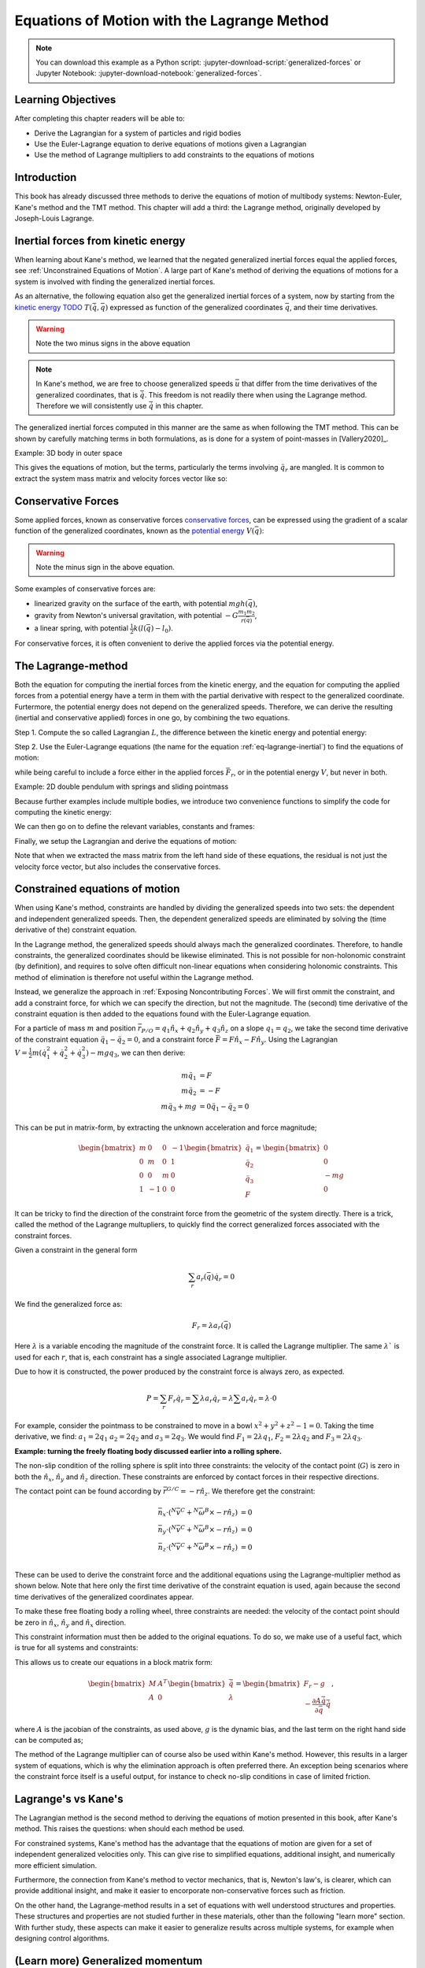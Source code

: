 ============================================
Equations of Motion with the Lagrange Method
============================================

.. note::

   You can download this example as a Python script:
   :jupyter-download-script:`generalized-forces` or Jupyter Notebook:
   :jupyter-download-notebook:`generalized-forces`.

.. jupyter-execute::

   import sympy as sm
   import sympy.physics.mechanics as me
   me.init_vprinting(use_latex='mathjax')

.. container:: invisible

   .. jupyter-execute::

      class ReferenceFrame(me.ReferenceFrame):

          def __init__(self, *args, **kwargs):

              kwargs.pop('latexs', None)

              lab = args[0].lower()
              tex = r'\hat{{{}}}_{}'

              super(ReferenceFrame, self).__init__(*args,
                                                   latexs=(tex.format(lab, 'x'),
                                                           tex.format(lab, 'y'),
                                                           tex.format(lab, 'z')),
                                                   **kwargs)
      me.ReferenceFrame = ReferenceFrame

Learning Objectives
===================

After completing this chapter readers will be able to:

- Derive the Lagrangian for a system of particles and rigid bodies
- Use the Euler-Lagrange equation to derive equations of motions given a Lagrangian
- Use the method of Lagrange multipliers to add constraints to the equations of motions

Introduction
============

This book has already discussed three methods to derive the equations
of motion of multibody systems: Newton-Euler, Kane's method and the TMT
method. This chapter will add a third: the Lagrange method, originally 
developed by Joseph-Louis Lagrange.



Inertial forces from kinetic energy
===================================

When learning about Kane's method, we learned that the negated generalized inertial
forces equal the applied forces, see :ref:`Unconstrained Equations of Motion`.
A large part of Kane's method of deriving the equations of motions for a 
system is involved with finding the generalized inertial forces.

As an alternative, the following equation also get the generalized inertial forces of a
system, now by starting from the `kinetic energy TODO`_ :math:`T(\dot{\bar{q}}, \bar{q})`
expressed as function of the generalized coordinates :math:`\bar{q}`, and 
their time derivatives.

.. _`kinetic energy TODO`: https://en.wikipedia.org/wiki/Work_in_process


.. math::
  :label: eq-lagrange-inertial

   -\bar{F}^*_r = \frac{\mathrm{d}}{\mathrm{d}t}\left(\frac{\partial T}{\partial u_r}
        \right) - \frac{\partial T}{\partial q_r}

.. warning:: Note the two minus signs in the above equation

.. note::

   In Kane's method, we are free to choose generalized speeds :math:`\bar{u}` that differ from
   the time derivatives of the generalized coordinates, that is :math:`\dot{\bar{q}}`. This
   freedom is not readily there when using the Lagrange method. Therefore we will consistently use
   :math:`\dot{\bar{q}}` in this chapter.

The generalized inertial forces computed in this manner are the same as when following
the TMT method. This can be shown by carefully matching terms in both formulations, as
is done for a system of point-masses in [Vallery2020]_.

Example: 3D body in outer space

.. jupyter-execute::

   # Setting up reference frames
   psi,theta, phi, x, y, z = me.dynamicsymbols('psi theta phi x y z')
   N = me.ReferenceFrame('N')
   B = me.ReferenceFrame('B')
   B.orient_body_fixed(N, (psi, theta, phi), 'zxy')

   # Mass and inertia
   m, Ixx, Iyy, Izz = sm.symbols('M, I_{xx}, I_{yy}, I_{zz}')
   I_B = me.inertia(B, Ixx, Iyy, Izz)

   # Kinematics and kinetic energy

   omega_B = B.ang_vel_in(N)
   r_com = x*N.x + y*N.y + z*N.z
   v_com = r_com.dt(N)
   T = omega_B.dot(I_B.dot(omega_B))/2 + m*v_com.dot(v_com)/2

   # Euler-Lagrange equation

   t = me.dynamicsymbols._t
   q = sm.Matrix([psi, theta, phi, x, y, z])
   qdot = q.diff(t)
   qddot = qdot.diff(t)
   p = sm.Matrix([T]).jacobian(qdot).transpose()
   g = -sm.Matrix([T]).jacobian(q).transpose()
   left_hand_side = p.diff(t) + g


This gives the equations of motion, but the terms, particularly the terms
involving :math:`\ddot{q}_r` are mangled. It is common to extract the system
mass matrix and velocity forces vector like so:

.. jupyter-execute::

   mass_matrix = left_hand_side.jacobian(qddot)
   dynamic_bias = left_hand_side - mass_matrix*qddot


Conservative Forces
===================

Some applied forces, known as conservative forces `conservative forces`_, can
be expressed using the gradient of a scalar function of the generalized coordinates,
known as the `potential energy`_ :math:`V(\bar{q})`:

.. math::
   :label: eq-potential-energy

   \bar{F}_r = -\frac{\partial V}{\partial q_r}

.. warning:: Note the minus sign in the above equation.

.. _`conservative forces`: https://en.wikipedia.org/wiki/Conservative_force
.. _`potential energy`: https://en.wikipedia.org/wiki/Potential_energy

Some examples of conservative forces are:

* linearized gravity on the surface of the earth, with potential :math:`m g h(\bar{q})`,
* gravity from Newton's universal gravitation, with potential :math:`-G \frac{m_1m_2}{r(\bar{q})}`,
* a linear spring, with potential :math:`\frac{1}{2}k(l(\bar{q}) - l_0)`.

For conservative forces, it is often convenient to derive the applied forces via 
the potential energy.


The Lagrange-method
===================

Both the equation for computing the inertial forces from the kinetic energy, and 
the equation for computing the applied forces from a potential energy have a term
in them with the partial derivative with respect to the generalized coordinate. 
Furtermore, the potential energy does not depend on the generalized speeds. 
Therefore, we can derive the resulting (inertial and conservative applied) forces
in one go, by combining the two equations.

Step 1. Compute the so called Lagrangian :math:`L`, the difference between the 
kinetic energy and potential energy:

.. math::
   :label: eq-lagrangian

   L = T - V

Step 2. Use the Euler-Lagrange equations (the name for the equation 
:ref:`eq-lagrange-inertial`) to find the equations of motion:

.. math::
   :label: eq-euler-lagrange

   \frac{\mathrm{d}}{\mathrm{d}t}\left(\frac{\partial L}{\partial u_r}
       \right) - \frac{\partial L}{\partial q_r} = \bar{F}_r,
    
while being careful to include a force either in the applied forces 
:math:`\bar{F}_r`, or in the potential energy :math:`V`, but never
in both.


Example: 2D double pendulum with springs and sliding pointmass

Because further examples include multiple bodies, we introduce two convenience functions to
simplify the code for computing the kinetic energy:

.. jupyter-execute::

   def squarednorm(a):
       return a.dot(a)

   def quadraticform(I, v):
       return v.dot(I.dot(v))

We can then go on to define the relevant variables, constants and frames:

.. jupyter-execute::

   m, g, kt, kl, l = sm.symbols('m, g, k_t, k_l, l')
   q1, q2, q3 = me.dynamicsymbols('q1, q2, q3')

   N = me.ReferenceFrame('N')
   A = me.ReferenceFrame('A')
   B = me.ReferenceFrame('B')

   A.orient_axis(N, q1, N.z)
   B.orient_axis(A, q2, A.x)

   O = me.Point('O')
   Ao = me.Point('A_O')
   Bo = me.Point('B_O')
   Q = me.Point('Q')

   Ao.set_pos(O, l/2*A.x)
   Bo.set_pos(O, l*A.x)
   Q.set_pos(Bo, q3*B.y)

   O.set_vel(N, 0)

   I = m*l**2/12
   I_A_Ao = I*me.outer(A.y, A.y) + I*me.outer(A.z, A.z)
   I_B_Bo = I*me.outer(B.x, B.x) + I*me.outer(B.z, B.z)

Finally, we setup the Lagrangian and derive the equations of motion:

.. jupyter-execute::

   t = sm.symbols('t')
   q = sm.Matrix([q1, q2, q3])
   qdot = q.diff(t)
   qddot = qdot.diff(t)

   T = m/2*(squarednorm(Ao.vel(N)) + squarednorm(Bo.vel(N)) + squarednorm(Q.vel(N))) + 1/2*(
       quadraticform(I_A_Ao, A.ang_vel_in(N)) + quadraticform(I_B_Bo, A.ang_vel_in(N))
   )
   V = m*g*(Ao.pos_from(O).dot(-N.x) + Bo.pos_from(O).dot(-N.x)) + kt/2*(q1**2) + kt/2*q2**2 + kl/2*q3**2

   L = sm.Matrix([T - V])
   lhs = L.jacobian(qdot).diff(t) - L.jacobian(q)
   M = lhs.transpose().jacobian(qddot)
   G = lhs.transpose() - M*qddot


Note that when we extracted the mass matrix from the left hand side of these
equations, the residual is not just the velocity force vector, but also
includes the conservative forces.



Constrained equations of motion
===============================

When using Kane's method, constraints are handled by dividing the generalized speeds into two sets:
the dependent and independent generalized speeds. Then, the dependent generalized speeds are eliminated 
by solving the (time derivative of the) constraint equation.

In the Lagrange method, the generalized speeds should always mach the generalized coordinates.
Therefore, to handle constraints, the generalized coordinates should be likewise eliminated. This
is not possible for non-holonomic constraint (by definition), and requires to solve often difficult
non-linear equations when considering holonomic constraints. This method of elimination is therefore
not useful within the Lagrange method.

Instead, we generalize the approach in :ref:`Exposing Noncontributing Forces`. We will first ommit the
constraint, and add a constraint force, for which we can specify the direction, but not the magnitude. 
The (second) time derivative of the constraint equation is then added to the equations found with the
Euler-Lagrange equation.

For a particle of mass :math:`m` and position :math:`\bar{r}_{P/O} = q_1 \hat{n}_x + q_2 \hat{n}_y + q_3\hat{n}_z` on a 
slope :math:`q_1 = q_2`, we take the second time derivative of the constraint equation :math:`\ddot{q_1} - \ddot{q_2} = 0`,
and a constraint force :math:`\bar{F} = F\hat{n}_x - F\hat{n}_y`. Using the Lagrangian 
:math:`V = \frac{1}{2}m(\dot{q}_1^2 + \dot{q}_2^2 + \dot{q}_3^2) - mgq_3`, we can then derive:

.. math::
    \begin{align*}
    m\ddot{q}_1 &= F\\
    m\ddot{q}_2 &= -F\\
    m\ddot{q}_3 + mg &= 0
    \ddot{q}_1 - \ddot{q}_2 = 0 
    \end{align*}

This can be put in matrix-form, by extracting the unknown acceleration and force magnitude;

.. math::
    \begin{bmatrix} m & 0 & 0 &-1 \\ 0 & m & 0 & 1 \\ 0 & 0 & m & 0 \\ 1 & -1 & 0 & 0\end{bmatrix}
    \begin{bmatrix} \ddot{q}_1 \\ \ddot{q}_2 \\ \ddot{q}_3 \\ F \end{bmatrix} = \begin{bmatrix} 0 \\ 0 \\ -mg \\ 0\end{bmatrix}


It can be tricky to find the direction of the constraint force from the geometric of the system directly.
There is a trick, called the method of the Lagrange multupliers, to quickly find the correct generalized
forces associated with the constraint forces. 

Given a constraint in the general form

.. math::

    \sum_r a_r(\bar{q}) \dot{q}_r = 0

We find the generalized force as:

.. math::

    F_r = \lambda a_r(\bar{q})

Here :math:`\lambda` is a variable encoding the magnitude of the constraint force. It is
called  the Lagrange multiplier. The same :math:`\lambda`` is used for each :math:`r`, that is, 
each constraint has a single associated Lagrange multiplier.

Due to how it is constructed, the power produced by the constraint force is always zero, as expected.

.. math::

    P = \sum_r F_r\dot{q}_r = \sum \lambda a_r\dot{q}_r  = \lambda \sum a_r\dot{q}_r = \lambda \cdot 0

For example, consider the pointmass to be constrained to move in a bowl :math:`x^2 + y^2 + z^2 -1 = 0`.
Taking the time derivative, we find: :math:`a_1 = 2q_1` :math:`a_2 = 2q_2` and :math:`a_3 = 2q_3`.
We would find :math:`F_1 = 2\lambda q_1`, :math:`F_2 = 2\lambda q_2` and :math:`F_3 = 2\lambda q_3`.


**Example: turning the freely floating body discussed earlier into a rolling sphere.**

The non-slip condition of the rolling sphere is split into three constraints: the velocity of
the contact point (:math:`G`) is zero in both the :math:`\hat{n}_x`, :math:`\hat{n}_y` and :math:`\hat{n}_z`
direction. These constraints are enforced by contact forces in their respective directions.

The contact point can be found according by :math:`\bar{r}^{G/C} = -r \hat{n}_z`. We therefore get the
constraint:

.. math::

    \begin{align*}
        \bar{n}_x\cdot ({}^N\bar{v}^C + {}^N\bar{\omega}^B \times -r\hat{n}_z) &= 0 \\
        \bar{n}_y\cdot ({}^N\bar{v}^C + {}^N\bar{\omega}^B \times -r\hat{n}_z) &= 0 \\
        \bar{n}_z\cdot ({}^N\bar{v}^C + {}^N\bar{\omega}^B \times -r\hat{n}_z) &= 0 \\
    \end{align*}

These can be used to derive the constraint force and the additional equations using the Lagrange-multiplier
method as shown below. Note that here only the first time derivative of the constraint equation is used, 
again because the second time derivatives of the generalized coordinates appear.

.. container:: invisible

    .. jupyter-execute::

        # Setting up reference frames
        psi,theta, phi, x, y, z = me.dynamicsymbols('psi theta phi x y z')
        N = me.ReferenceFrame('N')
        B = me.ReferenceFrame('B')
        B.orient_body_fixed(N, (psi, theta, phi), 'zxy')

        # Mass and inertia
        m, Ixx, Iyy, Izz = sm.symbols('M, I_{xx}, I_{yy}, I_{zz}')
        I_B = me.inertia(B, Ixx, Iyy, Izz)

        # Kinematics and kinetic energy

        omega_B = B.ang_vel_in(N)
        r_com = x*N.x + y*N.y + z*N.z
        v_com = r_com.dt(N)
        T = omega_B.dot(I_B.dot(omega_B))/2 + m*v_com.dot(v_com)/2

        # Euler-Lagrange equation

        t = me.dynamicsymbols._t
        q = sm.Matrix([psi, theta, phi, x, y, z])
        qdot = q.diff(t)
        qddot = qdot.diff(t)
        p = sm.Matrix([T]).jacobian(qdot).transpose()
        g = -sm.Matrix([T]).jacobian(q).transpose()
        left_hand_side = p.diff(t) + g
        mass_matrix = left_hand_side.jacobian(qddot)
        dynamic_bias = left_hand_side - mass_matrix*qddot

To make these free floating body a rolling wheel, three constraints are needed: the
velocity of the contact point should be zero in :math:`\hat{n}_x`, :math:`\hat{n}_y`
and :math:`\hat{n}_x` direction.

.. jupyter-execute::

    lambda1, lambda2, lambda3 = me.dynamicsymbols('lambda1, lambda2, lambda3') 
    constraint = (v_com + B.ang_vel_in(N).cross(-N.z)).to_matrix(N)
    A = constraint.jacobian(qdot)
    diff_constraint = constraint.diff(t)

This constraint information must then be added to the original equations. To do
so, we make use of a useful fact, which is true for all systems and constraints:

.. jupyter-execute::

    diff_constraint.jacobian(qddot) - A

This allows us to create our equations in a block matrix form:

.. math::
        \begin{bmatrix} M & A^T \\ A & 0\end{bmatrix}\begin{bmatrix}\ddot{\bar{q}} \\ \lambda \end{bmatrix} = 
        \begin{bmatrix} F_r - g \\ - \frac{\partial A\dot{\bar{q}}}{\partial \bar{q}}\dot{\bar{q}} \end{bmatrix},

where :math:`A` is the jacobian of the constraints, as used above,  :math:`g` is the dynamic bias, and the last term on the right hand side can be computed as;

.. jupyter-execute::

    constraint_bias = diff_constraint - diff_constraint.jacobian(qddot)*qddot





    
    

    



    
The method of the Lagrange multiplier can of course also be used within Kane's method. However,
this results in a larger system of equations, which is why the elimination approach is often
preferred there. An exception being scenarios where the constraint force itself is a useful output,
for instance to check no-slip conditions in case of limited friction.


Lagrange's vs Kane's
====================

The Lagrangian method is the  second method to deriving the equations of motion presented in this book,
after Kane's method. This raises the questions: when should each
method be used.

For constrained systems, Kane's method has the advantage that the equations of motion are given for a set of
independent generalized velocities only. This can give rise to simplified equations, additional insight, and
numerically more efficient simulation.

Furthermore, the connection from Kane's method to vector mechanics, that is, Newton's law's, is clearer, which
can provide additional insight, and make it easier to encorporate non-conservative forces such as friction.

On the other hand, the Lagrange-method results in a set of equations with well understood structures and properties.
These structures and properties are not studied further in these materials, other than the following "learn more" section.
With further study, these aspects can make it easier to generalize results across multiple systems, for example
when designing control algorithms.


(Learn more) Generalized momentum
=================================

The partial derivative of the Lagrangian with respect to generalized speed is
called the generalized momentum.

Examples showing that this matches to momentum and angular momentum in relevant 
particle cases.

If the Lagrangian does not depend on a generalized coordinates, its associated
generalized momentum is conserved.

Some ideas behind generalized momentum will be discussed with the following example,
which is a simplified version of the falling cat example:
* body A is a cylinder that can rotate wrt ground around same axis as gravity: :math:`\hat{n}_z``
* body B is a cylinder that can rotate wrt body A around same axis as gravity
* body C is a cylinder that can rotate wrt body C around a (body fixed) axis perpendicular to gravity :math:`\hat{b}_x`
* There are two actuators providing a torque on the joints between bodies A and B and bodies B and C respectively.

This example will also show how to apply motor torques at joints.

.. jupyter-execute::

   t, l, r, T_b, T_c = sm.symbols('t, l, r, T_b, T_c')
   q1, q2, q3 = me.dynamicsymbols('q1, q2, q3')

   N = me.ReferenceFrame('N')
   A = me.ReferenceFrame('A')
   B = me.ReferenceFrame('B')
   C = me.ReferenceFrame('C')

   A.orient_axis(N, q1, N.z)
   B.orient_axis(A, q2, A.z)
   C.orient_axis(B, q3, B.x) 

   g = 1
   rho = 1
   m = rho*l*sm.pi*r**2
   I_xx_or_yy = m/12*(3*r**2 + l**2)
   I_zz= m/2*r**2
   I_A_Ao = me.inertia(A, I_xx_or_yy , I_xx_or_yy, I_zz)
   I_B_Bo = me.inertia(B, I_xx_or_yy , I_xx_or_yy, I_zz)
   I_C_Co = me.inertia(C, I_xx_or_yy , I_xx_or_yy, I_zz)

   O = me.Point('O')
   O.set_vel(N, 0.0)
   Ao = me.Point("A_c")
   Ao.set_pos(O, -0.5*l*A.z)
   Bo = me.Point("B_c")
   Bo.set_pos(Ao, -0.5*l*A.z - 0.5*l*B.z)
   Co = me.Point("C_c")
   Co.set_pos(Bo, -0.5*l*B.z -0.5*l*C.z)

The next step is again to form the Lagrangian and find the equations of motion. As the system has no further constraints, 
the Lagrange multiplier method is not needed. The actuator torques are added to the right hand side of the equation, in
the same way as active forces are added to Kane's equations. Here the torques are represented by the variables :math:`T_b`
and :math:`T_c` are used to represent.

.. jupyter-execute::

   T = m/2*(squarednorm(Ao.vel(N)) + squarednorm(Bo.vel(N)) + squarednorm(Co.vel(N))) + 1/2*(
           quadraticform(I_A_Ao, A.ang_vel_in(N)) + quadraticform(I_B_Bo, B.ang_vel_in(N)) + quadraticform(I_C_Co, C.ang_vel_in(N)))
   V = m*g*N.z.dot(Co.pos_from(O))
   L = sm.Matrix([T - V])

   q = sm.Matrix([q1, q2, q3])
   q_dot = q.diff(t)
   q_ddot = q_dot.diff(t)

   p = L.jacobian(q_dot)
   p.simplify()
   lhs = p.diff(t) - L.jacobian(q)
   rhs = sm.Matrix([0.0, T_b, T_c])

   M = lhs.transpose().jacobian(q_ddot)
   G = lhs.transpose() - M*q_ddot

   q_ddot_sol = M.solve(rhs - G)


.. Practice problem: add a damping force or a coulomb friction force in the first joint 
.. (the example and this problem are inspired by a talk by A. Ruina, https://www.youtube.com/watch?v=j-wHI764dWU)


The generalized momenta are an invertable function of the generalized speeds. We can therefore replace the
Lagrangian equation by:

.. math::

    \dot{p_r} = \frac{\partial L}{\partial q_r}

.. math::

    \dot{q_r} = \dot{q_r}(\bar{p})  

which are equivalent to the equations obtained using Hamilton's method. Hamiltonian systems and their
extension Port-Hamiltonian system are often used in physics and control theory respectively.

For the system described above, the following derives these equations:

.. jupyter-execute::

   p1, p2, p3 = me.dynamicsymbols('p1, p2, p3')
   p_sym = sm.Matrix([p1, p2, p3])
   J_p_wrt_qdot = p.transpose().jacobian(q_dot)
   p_dot = rhs - L.jacobian(q).transpose()
   q_dot_solve = J_p_wrt_qdot.solve(p_sym)

There are two important realizations:

.. jupyter-execute::

   p_dot

Here we see t that the time derivative of the first generalized momentum is zero. That means the generalized momentum
is conserved. This is always the case when the Lagrangian does not depend on a given generalized coordinate, and there
are no non-conservative active forces acting on that coordinate either. This statement is a particular case of the
so called Noether's theorem.

.. jupyter-execute::

   J_p_wrt_qdot - M

The jacobian of the generalized momenta with respect to the generalized coordinates is the mass matrix. This is always
true. As a result, we have:

.. math::

    p = M(q)\dot{q},

which explains the name generalized momentum, as this matches the definitions of momentum and angular momentum in the case
of pointmasses.


(Learn more) Euler-Lagrange in optimization
===========================================

The Euler-Lagrange equation also appears in a different setting: optimization. When optimizing
a function $f$ over its arguments $q$, we have the well known necessary condition for an optimum:

.. math::

    \frac{\partial f}{\partial q} = 0

It is also possible to consider optimizing not over variables, but over functions of one variable. 
To do so, there must then be a function-like thing that turns possible function into a value which we want to
optimize. Such a function-like thing is called a functional, and is often given as an integral. The
optimization problem then takes the following form:

.. math::

    \min_{q(t)} \int_{0}^{T} L(t, q, \dot{q})\text{d}t \quad \text{s.t.} q(0) = 0, q(T) = q_T  

Examples of such optimizations are:

* The shortest path problem, where :math:`L = |\dot{q}|`
* The brachistochrone problem, that tries to find the shape of a slope, such that a ball rolling off it
  reaches the bottom in minimal time
* Various optimal control problem, in which the integral over the torque squared plus the position error squared
  should be minimized.

For the functional optimization problem, there is again a necessary condition:

.. math::

    \frac{\text{d}}{\text{d}t}\frac{\partial L}{\partial \dot{q}} - \frac{\partial L}{\partial q}= 0,

which we recognize as the Euler-Lagrange equations.

This means that the laws of nature governing rigid body motions result in motions that minimize the integral of the
Lagrangian.  This is called Hamilton's principle. It turns out that many physical laws take such a form of minimizing
the value of a function. One example is Fermat's principle, which states that light takes the path of minimum time.

The optimization point-of-view of the Lagrange method also gives an interpretation for the Lagrange multipliers. They
are the same as the Lagrange multipliers used in optimization.






